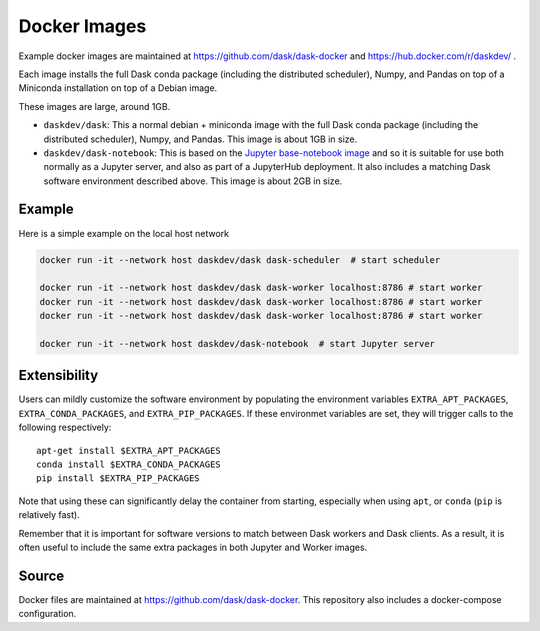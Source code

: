 Docker Images
=============

Example docker images are maintained at https://github.com/dask/dask-docker
and https://hub.docker.com/r/daskdev/ .

Each image installs the full Dask conda package (including the distributed
scheduler), Numpy, and Pandas on top of a Miniconda installation on top of
a Debian image.

These images are large, around 1GB.

-   ``daskdev/dask``: This a normal debian + miniconda image with the full Dask
    conda package (including the distributed scheduler), Numpy, and Pandas.
    This image is about 1GB in size.

-   ``daskdev/dask-notebook``: This is based on the
    `Jupyter base-notebook image <https://hub.docker.com/r/jupyter/base-notebook/>`_
    and so it is suitable for use both normally as a Jupyter server, and also as
    part of a JupyterHub deployment.  It also includes a matching Dask software
    environment described above.  This image is about 2GB in size.

Example
-------

Here is a simple example on the local host network

.. code-block:: bash

   docker run -it --network host daskdev/dask dask-scheduler  # start scheduler

   docker run -it --network host daskdev/dask dask-worker localhost:8786 # start worker
   docker run -it --network host daskdev/dask dask-worker localhost:8786 # start worker
   docker run -it --network host daskdev/dask dask-worker localhost:8786 # start worker

   docker run -it --network host daskdev/dask-notebook  # start Jupyter server


Extensibility
-------------

Users can mildly customize the software environment by populating the
environment variables ``EXTRA_APT_PACKAGES``, ``EXTRA_CONDA_PACKAGES``, and
``EXTRA_PIP_PACKAGES``.  If these environmet variables are set, they will
trigger calls to the following respectively::

   apt-get install $EXTRA_APT_PACKAGES
   conda install $EXTRA_CONDA_PACKAGES
   pip install $EXTRA_PIP_PACKAGES

Note that using these can significantly delay the container from starting,
especially when using ``apt``, or ``conda`` (``pip`` is relatively fast).

Remember that it is important for software versions to match between Dask
workers and Dask clients.  As a result, it is often useful to include the same
extra packages in both Jupyter and Worker images.

Source
------

Docker files are maintained at https://github.com/dask/dask-docker.
This repository also includes a docker-compose configuration.
